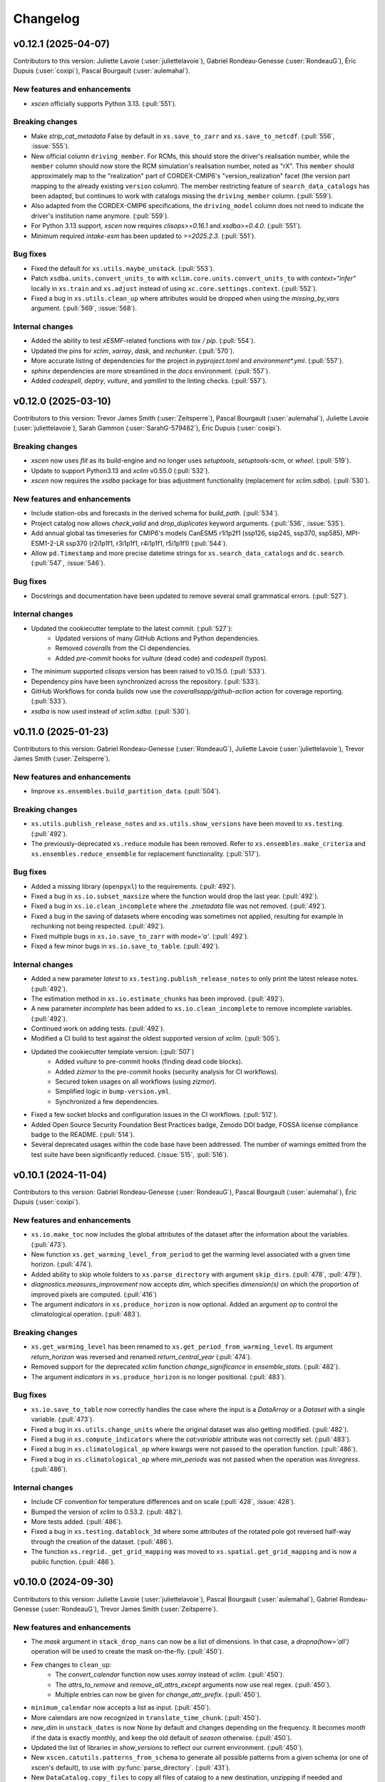 =========
Changelog
=========

v0.12.1 (2025-04-07)
--------------------
Contributors to this version: Juliette Lavoie (:user:`juliettelavoie`), Gabriel Rondeau-Genesse (:user:`RondeauG`), Éric Dupuis (:user:`coxipi`), Pascal Bourgault (:user:`aulemahal`).

New features and enhancements
^^^^^^^^^^^^^^^^^^^^^^^^^^^^^
* `xscen` officially supports Python 3.13. (:pull:`551`).

Breaking changes
^^^^^^^^^^^^^^^^
* Make `strip_cat_metadata` False by default in ``xs.save_to_zarr`` and ``xs.save_to_netcdf``. (:pull:`556`, :issue:`555`).
* New official column ``driving_member``. For RCMs, this should store the driver's realisation number, while the ``member`` column should now store the RCM simulation's realisation number, noted as "rX". This ``member`` should approximately map to the "realization" part of CORDEX-CMIP6's "version_realization" facet (the version part mapping to the already existing ``version`` column). The member restricting feature of ``search_data_catalogs`` has been adapted, but continues to work with catalogs missing the ``driving_member`` column. (:pull:`559`).
* Also adapted from the CORDEX-CMIP6 specifications, the ``driving_model`` column does not need to indicate the driver's institution name anymore. (:pull:`559`).
* For Python 3.13 support, `xscen` now requires `clisops>=0.16.1` and `xsdba>=0.4.0`. (:pull:`551`).
* Minimum required `intake-esm` has been updated to `>=2025.2.3`. (:pull:`551`).

Bug fixes
^^^^^^^^^
* Fixed the default for ``xs.utils.maybe_unstack``. (:pull:`553`).
* Patch ``xsdba.units.convert_units_to`` with ``xclim.core.units.convert_units_to`` with `context="infer"` locally in ``xs.train`` and ``xs.adjust`` instead of using ``xc.core.settings.context``. (:pull:`552`).
* Fixed a bug in ``xs.utils.clean_up`` where attributes would be dropped when using the `missing_by_vars` argument. (:pull:`569`, :issue:`568`).

Internal changes
^^^^^^^^^^^^^^^^
* Added the ability to test `xESMF`-related functions with `tox / pip`. (:pull:`554`).
* Updated the pins for `xclim`, `xarray`, `dask`, and `rechunker`. (:pull:`570`).
* More accurate listing of dependencies for the project in `pyproject.toml` and `environment*.yml`. (:pull:`557`).
* `sphinx` dependencies are more streamlined in the `docs` environment. (:pull:`557`).
* Added `codespell`, `deptry`, `vulture`, and `yamllint` to the linting checks. (:pull:`557`).

v0.12.0 (2025-03-10)
--------------------
Contributors to this version: Trevor James Smith (:user:`Zeitsperre`), Pascal Bourgault (:user:`aulemahal`), Juliette Lavoie (:user:`juliettelavoie`), Sarah Gammon (:user:`SarahG-579462`), Éric Dupuis (:user:`coxipi`).

Breaking changes
^^^^^^^^^^^^^^^^
* `xscen` now uses `flit` as its build-engine and no longer uses `setuptools`, `setuptools-scm`, or `wheel`. (:pull:`519`).
* Update to support Python3.13 and `xclim` v0.55.0 (:pull:`532`).
* `xscen` now requires the `xsdba` package for bias adjustment functionality (replacement for `xclim.sdba`). (:pull:`530`).

New features and enhancements
^^^^^^^^^^^^^^^^^^^^^^^^^^^^^
* Include station-obs and forecasts in the derived schema for `build_path`. (:pull:`534`).
* Project catalog now allows `check_valid` and `drop_duplicates` keyword arguments. (:pull:`536`, :issue:`535`).
* Add annual global tas timeseries for CMIP6's models CanESM5 r1i1p2f1 (ssp126, ssp245, ssp370, ssp585), MPI-ESM1-2-LR ssp370 (r2i1p1f1, r3i1p1f1, r4i1p1f1, r5i1p1f1) (:pull:`544`).
* Allow ``pd.Timestamp`` and more precise datetime strings for ``xs.search_data_catalogs`` and ``dc.search``. (:pull:`547`, :issue:`546`).

Bug fixes
^^^^^^^^^
* Docstrings and documentation have been updated to remove several small grammatical errors. (:pull:`527`).

Internal changes
^^^^^^^^^^^^^^^^
* Updated the cookiecutter template to the latest commit. (:pull:`527`):
    * Updated versions of many GitHub Actions and Python dependencies.
    * Removed `coveralls` from the CI dependencies.
    * Added `pre-commit` hooks for `vulture` (dead code) and `codespell` (typos).
* The minimum supported `clisops` version has been raised to v0.15.0. (:pull:`533`).
* Dependency pins have been synchronized across the repository. (:pull:`533`).
* GitHub Workflows for conda builds now use the `coverallsapp/github-action` action for coverage reporting. (:pull:`533`).
* `xsdba` is now used instead of `xclim.sdba`. (:pull:`530`).

v0.11.0 (2025-01-23)
--------------------
Contributors to this version: Gabriel Rondeau-Genesse (:user:`RondeauG`), Juliette Lavoie (:user:`juliettelavoie`), Trevor James Smith (:user:`Zeitsperre`).

New features and enhancements
^^^^^^^^^^^^^^^^^^^^^^^^^^^^^
* Improve ``xs.ensembles.build_partition_data``. (:pull:`504`).

Breaking changes
^^^^^^^^^^^^^^^^
* ``xs.utils.publish_release_notes`` and ``xs.utils.show_versions`` have been moved to ``xs.testing``. (:pull:`492`).
* The previously-deprecated ``xs.reduce`` module has been removed. Refer to ``xs.ensembles.make_criteria`` and ``xs.ensembles.reduce_ensemble`` for replacement functionality. (:pull:`517`).

Bug fixes
^^^^^^^^^
* Added a missing library (``openpyxl``) to the requirements. (:pull:`492`).
* Fixed a bug in ``xs.io.subset_maxsize`` where the function would drop the last year. (:pull:`492`).
* Fixed a bug in ``xs.io.clean_incomplete`` where the `.zmetadata` file was not removed. (:pull:`492`).
* Fixed a bug in the saving of datasets where encoding was sometimes not applied, resulting for example in rechunking not being respected. (:pull:`492`).
* Fixed multiple bugs in ``xs.io.save_to_zarr`` with `mode='a'`. (:pull:`492`).
* Fixed a few minor bugs in ``xs.io.save_to_table``. (:pull:`492`).

Internal changes
^^^^^^^^^^^^^^^^
* Added a new parameter `latest` to ``xs.testing.publish_release_notes`` to only print the latest release notes. (:pull:`492`).
* The estimation method in ``xs.io.estimate_chunks`` has been improved. (:pull:`492`).
* A new parameter `incomplete` has been added to ``xs.io.clean_incomplete`` to remove incomplete variables. (:pull:`492`).
* Continued work on adding tests. (:pull:`492`).
* Modified a CI build to test against the oldest supported version of `xclim`. (:pull:`505`).
* Updated the cookiecutter template version: (:pull:`507`)
    * Added `vulture` to pre-commit hooks (finding dead code blocks).
    * Added `zizmor` to the pre-commit hooks (security analysis for CI workflows).
    * Secured token usages on all workflows (using `zizmor`).
    * Simplified logic in ``bump-version.yml``.
    * Synchronized a few dependencies.
* Fixed a few socket blocks and configuration issues in the CI workflows. (:pull:`512`).
* Added Open Source Security Foundation Best Practices badge, Zenodo DOI badge, FOSSA license compliance badge to the README. (:pull:`514`).
* Several deprecated usages within the code base have been addressed. The number of warnings emitted from the test suite have been significantly reduced. (:issue:`515`, :pull:`516`).

v0.10.1 (2024-11-04)
--------------------
Contributors to this version: Gabriel Rondeau-Genesse (:user:`RondeauG`), Pascal Bourgault (:user:`aulemahal`), Éric Dupuis (:user:`coxipi`).

New features and enhancements
^^^^^^^^^^^^^^^^^^^^^^^^^^^^^
* ``xs.io.make_toc`` now includes the global attributes of the dataset after the information about the variables. (:pull:`473`).
* New function ``xs.get_warming_level_from_period`` to get the warming level associated with a given time horizon. (:pull:`474`).
* Added ability to skip whole folders to ``xs.parse_directory`` with argument ``skip_dirs``. (:pull:`478`, :pull:`479`).
* `diagnostics.measures_improvement` now accepts `dim`, which specifies `dimension(s)` on which the proportion of improved pixels are computed. (:pull:`416`)
* The argument `indicators` in ``xs.produce_horizon`` is now optional. Added an argument `op` to control the climatological operation. (:pull:`483`).

Breaking changes
^^^^^^^^^^^^^^^^
* ``xs.get_warming_level`` has been renamed to ``xs.get_period_from_warming_level``. Its argument `return_horizon` was reversed and renamed `return_central_year` (:pull:`474`).
* Removed support for the deprecated `xclim` function `change_significance` in `ensemble_stats`. (:pull:`482`).
* The argument `indicators` in ``xs.produce_horizon`` is no longer positional. (:pull:`483`).

Bug fixes
^^^^^^^^^
* ``xs.io.save_to_table`` now correctly handles the case where the input is a `DataArray` or a `Dataset` with a single variable. (:pull:`473`).
* Fixed a bug in ``xs.utils.change_units`` where the original dataset was also getting modified. (:pull:`482`).
* Fixed a bug in ``xs.compute_indicators`` where the `cat:variable` attribute was not correctly set. (:pull:`483`).
* Fixed a bug in ``xs.climatological_op`` where kwargs were not passed to the operation function. (:pull:`486`).
* Fixed a bug in ``xs.climatological_op`` where `min_periods` was not passed when the operation was `linregress`. (:pull:`486`).

Internal changes
^^^^^^^^^^^^^^^^
* Include CF convention for temperature differences and on scale (:pull:`428`, :issue:`428`).
* Bumped the version of `xclim` to 0.53.2. (:pull:`482`).
* More tests added. (:pull:`486`).
* Fixed a bug in ``xs.testing.datablock_3d`` where some attributes of the rotated pole got reversed half-way through the creation of the dataset. (:pull:`486`).
* The function ``xs.regrid._get_grid_mapping`` was moved to ``xs.spatial.get_grid_mapping`` and is now a public function. (:pull:`486`).

v0.10.0 (2024-09-30)
--------------------
Contributors to this version: Juliette Lavoie (:user:`juliettelavoie`), Pascal Bourgault (:user:`aulemahal`), Gabriel Rondeau-Genesse (:user:`RondeauG`), Trevor James Smith (:user:`Zeitsperre`).

New features and enhancements
^^^^^^^^^^^^^^^^^^^^^^^^^^^^^
* The `mask` argument in ``stack_drop_nans`` can now be a list of dimensions. In that case, a `dropna(how='all')` operation will be used to create the mask on-the-fly. (:pull:`450`).
* Few changes to ``clean_up``:
    * The `convert_calendar` function now uses `xarray` instead of `xclim`. (:pull:`450`).
    * The `attrs_to_remove` and `remove_all_attrs_except` arguments now use real regex. (:pull:`450`).
    * Multiple entries can now be given for `change_attr_prefix`. (:pull:`450`).
* ``minimum_calendar`` now accepts a list as input. (:pull:`450`).
* More calendars are now recognized in ``translate_time_chunk``. (:pull:`450`).
* `new_dim` in ``unstack_dates`` is now None by default and changes depending on the frequency. It becomes `month` if the data is exactly monthly, and keep the old default of `season` otherwise. (:pull:`450`).
* Updated the list of libraries in `show_versions` to reflect our current environment. (:pull:`450`).
* New ``xscen.catutils.patterns_from_schema`` to generate all possible patterns from a given schema (or one of xscen's default), to use with :py:func:`parse_directory`. (:pull:`431`).
* New ``DataCatalog.copy_files`` to copy all files of catalog to a new destination, unzipping if needed and returning a new catalog. (:pull:`431`).
* Convenience functions ``xs.io.zip_directory`` and ``xs.io.unzip_directory`` (for zarrs). (:pull:`431`).
* New argument ``compute_indicators``: ``rechunk_input`` to rechunk the inputs to resample-appropriate chunks before calling xclim. (:pull:`431`).
* New ``xs.indicators.get_indicator_outputs`` to retrieve what variable name(s) and frequency to expect from an xclim indicator. (:pull:`431`).
* `xscen` now supports launches tests from `pytest` with the `--numprocesses` option. See the `pytest-xdist documentation <https://pytest-xdist.readthedocs.io/en/stable/>`_ for more information. (:pull:`464`).
* Conservative regridding now supports oblique mercator projections. (:pull:`467`).
* The automatic name for the weight file in ``regrid_dataset`` is now more explicit to avoid errors, but now requires `cat:id` and `cat:domain` arguments for both the source and target datasets. (:pull:`467`).

Breaking changes
^^^^^^^^^^^^^^^^
* Version facet is now optional in default filepath schemas for non-simulations a with "source_version" level. (:issue:`500`, :pull:`501`).
* Catalog attributes are removed by default in ``save_to_zarr`` and ``save_to_netcdf``. Catalog attributes are those added from the catalog columns by ``to_dataset``, ``to_dataset_dict`` and ``extract_dataset``, which have names prefixed with ``cat:``. (:issue:`499`, :pull:`501`).

Bug fixes
^^^^^^^^^
* Fixed bug with reusing weights. (:issue:`411`, :pull:`414`).
* Fixed bug in `update_from_ds` when "time" is a coordinate, but not a dimension. (:pull: `417`).
* Avoid modification of mutable arguments in ``search_data_catalogs`` (:pull:`413`).
* ``ensure_correct_time`` now correctly handles cases where timesteps are missing. (:pull:`440`).
* If using the argument `tile_buffer` with a `shape` method in ``spatial.subset``, the shapefile will now be reprojected to a WGS84 grid before the buffer is applied. (:pull:`440`).
* ``maybe_unstack`` now works if the dimension name is not the default. (:pull:`450`).
* ``unstack_fill_nan`` now works if given a dictionary that contains both dimensions and coordinates. (:pull:`450`).
* ``clean_up`` no longer modifies the original dataset. (:pull:`450`).
* ``unstack_dates`` now works correctly for yearly datasets when `winter_starts_year=True`, as well as multi-year datasets. (:pull:`450`).
* Fix ``xs.catalog.concat_data_catalogs`` for catalogs that have not been search yet. (:pull:`431`).
* Fix indicator computation using ``freq=2Q*`` by assuming this means a semiannual frequency anchored at the given month (pandas assumes 2 quarter steps, any of them anchored at the given month). (:pull:`431`).
* ``create_bounds_rotated_pole`` now uses the default value if the dataset has no `north_pole_grid_longitude` attribute, instead of crashing. (:pull:`455`).
* Rewrote the global tas data file with latest HDF5/h5py to avoid errors when using h5py 3.11 and hdf5 1.14.2. (:pull:`1861`).
* Remove reference of deprecated xclim functions (``convert_calendar``, ``get_calendar``) and adapt the code for supporting xclim 0.52.2 and its subsequent development version. (:pull:`465`).

Breaking changes
^^^^^^^^^^^^^^^^
* `convert_calendar` in ``clean_up`` now uses `xarray` instead of `xclim`. Keywords aren't compatible between the two, but given that `xclim` will abandon its function, no backwards compatibility was sought. (:pull:`450`).
* `attrs_to_remove` and `remove_all_attrs_except` in ``clean_up`` now use real regex. It should not be too breaking since a `fullmatch()` is used, but `*` is now `.*`. (:pull:`450`).
* Python 3.9 is no longer supported. (:pull:`456`).
* Functions and arguments that were deprecated in `xscen` v0.8.0 or earlier have been removed. (:pull:`461`).
* `pytest-xdist` is now a development dependency. (:pull:`464`).
* ``xs.regrid.create_bounds_rotated_pole`` has been renamed to ``xs.regrid.create_bounds_gridmapping``. (:pull:`467`).
* The `weights_location` argument in ``regrid_dataset`` is no longer positional. (:pull:`467`).
* The ``xs.regrid.create_mask`` function now requires explicit arguments instead of a dictionary. (:pull:`467`).

Internal changes
^^^^^^^^^^^^^^^^
* ``DataCatalog.to_dataset`` can now accept a ``preprocess`` argument even if ``create_ensemble_on`` is given. The user assumes calendar handling. (:pull:`431`).
* Include domain in `weight_location` in ``regrid_dataset``. (:pull:`414`).
* Added pins to `xarray`, `xclim`, `h5py`, and `netcdf4`. (:pull:`414`).
* Add ``.zip`` and ``.zarr.zip`` as possible file extensions for Zarr datasets. (:pull:`426`).
* Explicitly assign coords of multiindex in `xs.unstack_fill_nan`. (:pull:`427`).
* French translations are compiled offline. A new check ensures no PR are merged with missing messages. (:issue:`342`, :pull:`443`).
* Continued work to add tests. (:pull:`450`).
* Updated the cookiecutter template via `cruft`: (:pull:`452`)
    * GitHub Workflows that use rely on `PyPI`-based dependencies now use commit hashes.
    * `Dependabot` will now group updates by type.
    * Dependencies have been updated and synchronized.
    * Contributor guidance documentation has been adjusted.
    * `numpydoc-validate` has been added to the linting tools.
    * Linting checks are more reliant on `ruff` suggestions and stricter.
    * `flake8-alphabetize` has been replaced by `ruff`.
    * License information has been updated in the library top-level `__init__.py`.
* Docstrings have been adjusted to meet the `numpydoc` standard. (:pull:`452`).

CI changes
^^^^^^^^^^
* The `bump-version.yml` workflow now uses the Ouranosinc GitHub Helper Bot to sign bump version commits. (:pull:`462`).

v0.9.1 (2024-06-04)
-------------------
Contributors to this version: Pascal Bourgault (:user:`aulemahal`), Trevor James Smith (:user:`Zeitsperre`), Juliette Lavoie (:user:`juliettelavoie`).

Breaking changes
^^^^^^^^^^^^^^^^
* `xscen` now uses a `src layout <https://packaging.python.org/en/latest/discussions/src-layout-vs-flat-layout/>`_ in lieu of a flat layout. (:pull:`407`).

Bug fixes
^^^^^^^^^
* Fixed defaults for ``xr_combine_kwargs`` in ``extract_dataset`` (:pull:`402`).
* Fixed bug with `xs.utils.update_attr`(:issue:`404`, :pull:`405`).
* Fixed template 1 bugs due to changes in dependencies. ( :pull:`405`).

Internal changes
^^^^^^^^^^^^^^^^
* `cartopy` has been pinned above version '0.23.0' in order to address a licensing issue. (:pull:`403`).
* The cookiecutter template has been updated to the latest commit via `cruft`. (:pull:`407`).
    * GitHub Workflows now point to commits rather than tags.
    * `Dependabot` will now only update on a monthly schedule.
    * Dependencies have been updated and synchronized.
    * ``CHANGES.rst`` is now ``CHANGELOG.rst`` (see: ` KeepAChangelog <https://keepachangelog.com/en/1.0.0/>`_).
    * The ``CODE_OF_CONDUCT.rst`` file adapted to `Contributor Covenant v2.1 <https://www.contributor-covenant.org/version/2/1/code_of_conduct/>`_.
    * Maintainer-specific directions are now found under ``releasing.rst``

v0.9.0 (2024-05-07)
-------------------
Contributors to this version: Trevor James Smith (:user:`Zeitsperre`), Pascal Bourgault (:user:`aulemahal`), Gabriel Rondeau-Genesse (:user:`RondeauG`), Juliette Lavoie (:user:`juliettelavoie`), Marco Braun (:user:`vindelico`).

New features and enhancements
^^^^^^^^^^^^^^^^^^^^^^^^^^^^^
* ``xs.reduce_ensemble`` will now call ``xclim.ensembles.create_ensemble`` and ``xclim.ensembles.make_critera`` if required. (:pull:`386`).

Breaking changes
^^^^^^^^^^^^^^^^
* Removed support for the old instances of the `region` argument in ``spatial_mean``, ``extract_dataset``, and ``subset``. (:pull:`367`).
* Removed ``xscen.extract.clisops_subset``. (:pull:`367`).
* ``dtr`` (the function) was renamed to ``dtr_from_minmax`` to avoid confusion with the `dtr` variable. (:pull:`372`).
* The ``xscen.reduce`` module has been abandoned. (:pull:`386`).
    * ``build_reduction_data`` has been made redundant by ``xclim.ensembles.make_critera`` and will be removed in a future release.
    * ``xscen.reduce.reduce_ensemble`` has been moved to ``xscen.ensembles.reduce_ensemble``, as a module was no longer necessary.

Internal changes
^^^^^^^^^^^^^^^^
* Modified ``xscen.utils.change_unit`` to always adopt the name from the `variables_and_units dictionary` if the physical units are equal but their names are not (ex. degC <-> ˚C) (:pull:`373`).
* Updated the `cookiecutter` template to the latest version. (:pull:`358`):
    * Addresses a handful of misconfigurations in the GitHub Workflows.
    * Added a few free `grep`-based hooks for finding unwanted artifacts in the code base.
    * Updated `ruff` to v0.2.0 and `black` to v24.2.0.
* Added more tests. (:pull:`366`, :pull:`367`, :pull:`372`).
* Refactored ``xs.spatial.subset`` into smaller functions. (:pull:`367`).
* An `encoding` argument was added to ``xs.config.load_config``. (:pull:`370`).
* Various small fixes to the code to address FutureWarnings. (:pull:`380`).
* ``xs.spatial.subset`` will try to guess CF coordinate if it can't find "latitude" or "longitude" in ``ds.cf``. (:pull:`384`).
* ``xs.extract_dataset`` and ``xs.DataCatalog.to_dataset`` will now default to opening datasets with option ``chunks={}``, which tries to respect chunking on disk. (:pull:`398`, :issue:`368`).

Bug fixes
^^^^^^^^^
* Fix ``unstack_dates`` for the new frequency syntax introduced by pandas v2.2. (:pull:`359`).
* ``subset_warming_level`` will not return partial subsets if the warming level is reached at the end of the timeseries. (:issue:`360`, :pull:`359`).
* Loading of training in `adjust` is now done outside of the periods loop. (:pull:`366`).
* Fixed bug for adding the preprocessing attributes inside the `adjust` function. (:pull:`366`).
* Fixed a bug to accept `group = False` in `adjust` function. (:pull:`366`).
* `creep_weights` now correctly handles the case where the grid is small, `n` is large, and `mode=wrap`. (:issue:`367`).
* Fixed a bug in ``tasmin_from_dtr`` and ``tasmax_from_dtr``, when `dtr` units differed from tasmin/max. (:pull:`372`).
* Fixed a bug where the requested chunking would be ignored when saving a dataset (:pull:`379`).
* The missing value check in ``health_checks`` will no longer crasg if a variable has no time dimension. (:pull:`382`).

v0.8.3 (2024-02-28)
-------------------
Contributors to this version: Juliette Lavoie (:user:`juliettelavoie`), Trevor James Smith (:user:`Zeitsperre`), Gabriel Rondeau-Genesse (:user:`RondeauG`), Pascal Bourgault (:user:`aulemahal`).

Announcements
^^^^^^^^^^^^^
* `xscen` now has a `security disclosure policy <https://github.com/Ouranosinc/xscen/tree/main?tab=security-ov-file#security-ov-file>`_. (:pull:`353`).
* Various frequency-related changes to match the new `pandas` naming conventions. (:pull:`351`).

Internal changes
^^^^^^^^^^^^^^^^
* Added tests for diagnostics. (:pull:`352`).
* Added a `SECURITY.md` file to the repository and the documentation. (:pull:`353`).
* Added `tox` modifier for testing builds against the `main` development branch of `xclim`. (:pull:`351`, :pull:`355`).
* Added a `requirements_upstream.txt` file to the repository to track the development branches of relevant dependencies. (:pull:`355`).
* Added a dedicated GitHub Workflow to evaluate compatibility with upstream dependencies. (:pull:`355`).

Breaking changes
^^^^^^^^^^^^^^^^
* `xscen` now requires `pandas` >= 2.2 and `xclim` >= 0.48.2. (:pull:`351`).
* Functions that output a dict with keys as xrfreq (such as ``extract_dataset``, ``compute_indicators``) will now return the new nomenclature (e.g. ``"YS-JAN"`` instead of ``"AS-JAN"``). (:pull:`351`).
* Going from `xrfreq` to frequencies or timedeltas will still work, but the opposite (frequency --> xrfreq/timedelta) will now only result in the new `pandas` nomenclature. (:pull:`351`).

v0.8.2 (2024-02-12)
-------------------
Contributors to this version: Trevor James Smith (:user:`Zeitsperre`), Pascal Bourgault (:user:`aulemahal`)

New features and enhancements
^^^^^^^^^^^^^^^^^^^^^^^^^^^^^
* Added a new argument ``indicators_kw`` to ``xs.ensembles.build_partition_data``. (:pull:`315`).
* `xscen` is `Semantic Versioning 2.0.0 <https://semver.org/spec/v2.0.0.html>`_ compliant. (:pull:`319`).
* `xesmf` made an optional dependency, making `xscen` easier to install with `pip`. (:pull:`337`).

Internal changes
^^^^^^^^^^^^^^^^
* Granular permissions and dependency scanning actions have been added to all GitHub CI Workflows. (:pull:`313`).
* Updated the list of dependencies to add missing requirements. (:pull:`314`).
* The `cookiecutter` template has been updated to the latest commit via `cruft`. (:pull:`319`):
    * `actions-versions-updater.yml` has been replaced with `Dependabot <https://docs.github.com/en/code-security/dependabot/working-with-dependabot>`_ (it's just better).
    * The OpenSSF `scorecard.yml` workflow has been added to the GitHub workflows to evaluate package security.
    * Code formatting tools (`black`, `blackdoc`, `isort`) are now hard-pinned. These need to be kept in sync with changes from `pre-commit`. (Dependabot should perform this task automatically.)
    * The versioning system has been updated to follow the Semantic Versioning 2.0.0 standard.
* Fixed an issue with `pytest -m "not requires_netcdf"` not working as expected. (:pull:`345`).

v0.8.0 (2024-01-16)
-------------------
Contributors to this version: Gabriel Rondeau-Genesse (:user:`RondeauG`), Pascal Bourgault (:user:`aulemahal`), Juliette Lavoie (:user:`juliettelavoie`), Sarah-Claude Bourdeau-Goulet (:user:`sarahclaude`), Trevor James Smith (:user:`Zeitsperre`), Marco Braun (:user:`vindelico`).

Announcements
^^^^^^^^^^^^^
* `xscen` now adheres to PEPs 517/518/621 using the `setuptools` and `setuptools-scm` backend for building and packaging. (:pull:`292`).

New features and enhancements
^^^^^^^^^^^^^^^^^^^^^^^^^^^^^
* New function ``xscen.indicators.select_inds_for_avail_vars`` to filter the indicators that can be calculated with the variables available in a ``xarray.Dataset``. (:pull:`291`).
* Replaced aggregation function ``climatological_mean()`` with ``climatological_op()`` offering more types of operations to aggregate over climatological periods. (:pull:`290`)
* Added the ability to search for simulations that reach a given warming level. (:pull:`251`).
* ``xs.spatial_mean`` now accepts the ``region="global"`` keyword to perform a global average (:issue:`94`, :pull:`260`).
* ``xs.spatial_mean`` with ``method='xESMF'`` will also automatically segmentize polygons (down to a 1° resolution) to ensure a correct average (:pull:`260`).
* Added documentation for `require_all_on` in `search_data_catalogs`. (:pull:`263`).
* ``xs.save_to_table`` and ``xs.io.to_table`` to transform datasets and arrays to DataFrames, but with support for multi-columns, multi-sheets and localized table of content generation.
* Better ``xs.extract.resample`` : support for weighted resampling operations when starting with frequencies coarser than daily and missing timesteps/values handling. (:issue:`80`, :issue:`93`, :pull:`265`).
* New argument ``attribute_weights`` to ``generate_weights`` to allow for custom weights. (:pull:`252`).
* ``xs.io.round_bits`` to round floating point variable up to a number of bits, allowing for a better compression. This can be combined with the saving step through argument ``"bitround"`` of ``save_to_netcdf`` and ``save_to_zarr``. (:pull:`266`).
* Added annual global tas timeseries for CMIP6's models CMCC-ESM2 (ssp245, ssp370, ssp585), EC-Earth3-CC (ssp245, ssp585), KACE-1-0-G (ssp245, ssp370, ssp585) and TaiESM1 (ssp245, ssp370). Moved global tas database to a netCDF file. (:issue:`268`, :pull:`270`).
* Implemented support for multiple levels and models in ``xs.subset_warming_level``. Better support for `DataArray` and `DataFrame` in ``xs.get_warming_level``. (:pull:`270`).
* Added the ability to directly provide an ensemble dataset to ``xs.ensemble_stats``. (:pull:`299`).
* Added support in ``xs.ensemble_stats`` for the new robustness-related functions available in `xclim`. (:pull:`299`).
* New function ``xs.ensembles.get_partition_input`` (:pull:`289`).

Breaking changes
^^^^^^^^^^^^^^^^
* ``climatological_mean()`` has been replaced with ``climatological_op()`` and will be abandoned in a future version. (:pull:`290`)
* ``experiment_weights`` argument in ``generate_weights`` was renamed to ``balance_experiments``. (:pull:`252`).
* New argument ``attribute_weights`` to ``generate_weights`` to allow for custom weights. (:pull:`252`).
* For a sequence of models, the output of ``xs.get_warming_level`` is now a list. Revert to a dictionary with ``output='selected'`` (:pull:`270`).
* The global average temperature database is now a netCDF, custom databases must follow the same format (:pull:`270`).

Bug fixes
^^^^^^^^^
* Fixed a bug in ``xs.search_data_catalogs`` when searching for fixed fields and specific experiments/members. (:pull:`251`).
* Fixed a bug in the documentation build configuration that prevented stable/latest and tagged documentation builds from resolving on ReadTheDocs. (:pull:`256`).
* Fixed ``get_warming_level`` to avoid incomplete matches. (:pull:`269`).
* `search_data_catalogs` now eliminates anything that matches any entry in `exclusions`. (:issue:`275`, :pull:`280`).
* Fixed a bug in ``xs.scripting.save_and_update`` where ``build_path_kwargs`` was ignored when trying to guess the file format. (:pull:`282`).
* Add a warning to ``xs.extract._dispatch_historical_to_future``. (:issue:`286`, :pull:`287`).
* Modify use_cftime for the calendar conversion in ``to_dataset``. (:issue:`303`, :pull:`289`).

Internal changes
^^^^^^^^^^^^^^^^
* Continued work on adding tests. (:pull:`251`).
* Fixed `pre-commit`'s `pretty-format-json` hook so that it ignores notebooks. (:pull:`254`).
* Fixed the labeler so docs/CI isn't automatically added for contributions by new collaborators. (:pull:`254`).
* Made it so that `tests` are no longer treated as an installable package. (:pull:`248`).
* Renamed the pytest marker from ``requires_docs`` to ``requires_netcdf``. (:pull:`248`).
* Included the documentation in the source distribution, while excluding the NetCDF files. (:pull:`248`).
* Reduced the size of the files in ``/docs/notebooks/samples`` and changed the notebooks and tests accordingly. (:issue:`247`, :pull:`248`).
* Added a new `xscen.testing` module with the `datablock_3d` function previously located in ``/tests/conftest.py``. (:pull:`248`).
* New function `xscen.testing.fake_data` to generate fake data for testing. (:pull:`248`).
* xESMF 0.8 Regridder and SpatialAverager argument ``out_chunks`` is now accepted by ``xs.regrid_dataset``  and ``xs.spatial_mean``. (:pull:`260`).
* Testing, Packaging, and CI adjustments. (:pull:`274`):
    * `xscen` builds now install in a `tox` environment with `conda`-provided `ESMF` in GitHub Workflows.
    * `tox` now offers a method for installing esmpy from a tag/branch (via ESMF_VERSION environment variable).
    * `$ make translate` is now called on ReadTheDocs and within `tox`.
    * Linters are now called by order of most common failures first, to speed up the CI.
    * `Manifest.in` is much more specific about what is installed.
    * Re-adds a dev recipe to the `setup.py`.
* Multiple improvements to the docstrings and type annotations. (:pull:`282`).
* `pip check` in conda builds in GitHub workflows have been temporarily set to always pass. (:pull:`288`).
* The `cookiecutter` template has been updated to the latest commit via `cruft`. (:pull:`292`):
    * `setup.py` has been mostly hollowed-out, save for the `babel`-related translation function.
    * `pyproject.toml` has been added, with most package configurations migrated into it.
    * `HISTORY.rst` has been renamed to `CHANGES.rst`.
    * `actions-version-updater.yml` has been added to automate the versioning of the package.
    * `pre-commit` hooks have been updated to the latest versions; `check-toml` and `toml-sort` have been added to cleanup the `pyproject.toml` file, and `check-json-schema` has been added to ensure GitHub and ReadTheDocs workflow files are valid.
    * `ruff` has been added to the linting tools to replace most `flake8` and `pydocstyle` verifications.
    * `tox` builds are more pure Python environment/PyPI-friendly.
    * `xscen` now uses `Trusted Publishing` for TestPyPI and PyPI uploads.
* Linting checks now examine the testing folder, function complexity, and alphabetical order of `__all__` lists. (:pull:`292`).
* ``publish_release_notes`` now uses better logic for finding and reformatting the `CHANGES.rst` file. (:pull:`292`).
* ``bump2version`` version-bumping utility was replaced by ``bump-my-version``. (:pull:`292`).
* Documentation build checks no longer fail due to broken external links; Notebooks are now nested and numbered. (:pull:`304`).

v0.7.1 (2023-08-23)
-------------------
* Update dependencies by removing ``pygeos``, pinning ``shapely>=2`` and ``intake-esm>=2023.07.07`` as well as other small fixes to the environment files. (:pull:`243`).
* Fix ``xs.aggregate.spatial_mean`` with method ``cos-lat`` when the data is on a rectilinear grid. (:pull:`243`).

Internal changes
^^^^^^^^^^^^^^^^
* Added a workflow that removes obsolete GitHub Workflow caches from merged pull requests. (:pull:`250`).
* Added a workflow to perform automated labeling of pull requests, dependent on the files changed. (:pull:`250`).

v0.7.0 (2023-08-22)
-------------------
Contributors to this version: Gabriel Rondeau-Genesse (:user:`RondeauG`), Pascal Bourgault (:user:`aulemahal`), Trevor James Smith (:user:`Zeitsperre`), Juliette Lavoie (:user:`juliettelavoie`), Marco Braun (:user:`vindelico`).

Announcements
^^^^^^^^^^^^^
* Dropped support for Python 3.8, added support for 3.11. (:pull:`199`, :pull:`222`).
* `xscen` is now available on `conda-forge <https://anaconda.org/conda-forge/xscen>`_, and can be installed with ``conda install -c conda-forge xscen``. (:pull:`241`)

New features and enhancements
^^^^^^^^^^^^^^^^^^^^^^^^^^^^^
* `xscen` now tracks code coverage using `coveralls <https://coveralls.io/>`_. (:pull:`187`).
* New function `get_warming_level` to search within the IPCC CMIP global temperatures CSV without requiring data. (:issue:`208`, :pull:`210`).
* File re-structuration from catalogs with ``xscen.catutils.build_path``. (:pull:`205`, :pull:`237`).
* New scripting functions `save_and_update` and `move_and_delete`. (:pull:`214`).
* Spatial dimensions can be generalized as X/Y when rechunking and will be mapped to rlon/rlat or lon/lat accordingly. (:pull:`221`).
* New argument `var_as_string` for `get_cat_attrs` to return variable names as strings. (:pull:`233`).
* New argument `copy` for `move_and_delete`. (:pull:`233`).
* New argument `restrict_year` for `compute_indicators`. (:pull:`233`).
* Add more comments in the template. (:pull:`233`, :issue:`232`).
* ``generate_weights`` now allows to split weights between experiments, and make them vary along the time/horizon axis. (:issue:`108`, :pull:`231`).
* New independence_level, `institution`, added to ``generate_weights``. (:pull:`231`).
* Updated ``produce_horizon`` so it can accept multiple periods or warming levels. (:pull:`231`, :pull:`240`).
* Add more comments in the template. (:pull:`233`, :pull:`235`, :issue:`232`).
* New function ``diagnostics.health_checks`` that can perform multiple checkups on a dataset. (:pull:`238`).

Breaking changes
^^^^^^^^^^^^^^^^
* Columns ``date_start`` and ``date_end`` now use a ``datetime64[ms]`` dtype. (:pull:`222`).
* The default output of ``date_parser`` is now ``pd.Timestamp`` (``output_dtype='datetime'``). (:pull:`222`).
* ``date_parser(date, end_of_period=True)`` has time "23:59:59", instead of "23:00". (:pull:`222`, :pull:`237`).
* ``driving_institution`` was removed from the "default" xscen columns. (:pull:`222`).
* Folder parsing utilities (``parse_directory``) moved to ``xscen.catutils``. Signature changed : ``globpattern`` removed, ``dirglob`` added, new ``patterns`` specifications. See doc for all changes. (:pull:`205`).
* ``compute_indicators`` now returns all outputs produced by indicators with multiple outputs (such as `rain_season`). (:pull:`228`).
* In ``generate_weights``, independence_level `all` was renamed `model`. (:pull:`231`).
* In response to a bugfix, results for ``generate_weights(independence_level='GCM')`` are significantly altered. (:issue:`230`, :pull:`231`).
* Legacy support for `stats_kwargs` in ``ensemble_stats`` was dropped. (:pull:`231`).
* `period` in ``produce_horizon`` has been deprecated and replaced with `periods`. (:pull:`231`).
* Some automated `to_level` were updated to reflect more recent changes. (:pull:`231`).
* Removed ``diagnostics.fix_unphysical_values``. (:pull:`238`).

Bug fixes
^^^^^^^^^
* Fix bug in ``unstack_dates`` with seasonal climatological mean. (:issue:`202`, :pull:`202`).
* Added NotImplemented errors when trying to call `climatological_mean` and `compute_deltas` with daily data. (:pull:`187`).
* Minor documentation fixes. (:issue:`223`, :pull:`225`).
* Fixed a bug in ``unstack_dates`` where it failed for anything other than seasons. (:pull:`228`).
* ``cleanup`` with `common_attrs_only` now works even when no `cat` attribute is present in the datasets. (:pull:`231`).

Internal changes
^^^^^^^^^^^^^^^^
* Removed the pin on xarray's version. (:issue:`175`, :pull:`199`).
* Folder parsing utilities now in pure python, platform independent. New dependency ``parse``. (:pull:`205`).
* Updated ReadTheDocs configuration to prevent ``--eager`` installation of xscen (:pull:`209`).
* Implemented a template to be used for unit tests. (:pull:`187`).
* Updated GitHub Actions to remove deprecation warnings. (:pull:`187`).
* Updated the cookiecutter used to generate boilerplate documentation and code via `cruft`. (:pull:`212`).
* A few changes to `subset_warming_level` so it doesn't need `driving_institution`. (:pull:`215`).
* Added more tests. (:pull:`228`).
* In ``compute_indicators``, the logic to manage indicators returning multiple outputs was simplified. (:pull:`228`).

v0.6.0 (2023-05-04)
-------------------
Contributors to this version: Trevor James Smith (:user:`Zeitsperre`), Juliette Lavoie (:user:`juliettelavoie`), Pascal Bourgault (:user:`aulemahal`), Gabriel Rondeau-Genesse (:user:`RondeauG`).

Announcements
^^^^^^^^^^^^^
* `xscen` is now offered as a conda package available through Anaconda.org. Refer to the installation documentation for more information. (:issue:`149`, :pull:`171`).
* Deprecation: Release 0.6.0 of `xscen` will be the last version to support ``xscen.extract.clisops_subset``. Use ``xscen.spatial.subset`` instead. (:pull:`182`, :pull:`184`).
* Deprecation: The argument `region`, used in multiple functions, has been slightly reformatted. Release 0.6.0 of `xscen` will be the last version to support the old format. (:issue:`99`, :issue:`101`, :pull:`184`).

New features and enhancements
^^^^^^^^^^^^^^^^^^^^^^^^^^^^^
* New 'cos-lat' averaging in `spatial_mean`. (:issue:`94`, :pull:`125`).
* Support for computing anomalies in `compute_deltas`.  (:pull:`165`).
* Add function `diagnostics.measures_improvement_2d`. (:pull:`167`).
* Add function ``regrid.create_bounds_rotated_pole`` and automatic use in ``regrid_dataset`` and ``spatial_mean``. This is temporary, while we wait for a functioning method in ``cf_xarray``. (:pull:`174`, :issue:`96`).
* Add ``spatial`` submodule with functions ``creep_weights`` and ``creep_fill`` for filling NaNs using neighbours. (:pull:`174`).
* Allow passing ``GeoDataFrame`` instances in ``spatial_mean``'s ``region`` argument, not only geospatial file paths. (:pull:`174`).
* Allow searching for periods in `catalog.search`. (:issue:`123`, :pull:`170`).
* Allow searching and extracting multiple frequencies for a given variable. (:issue:`168`, :pull:`170`).
* New masking feature in ``extract_dataset``. (:issue:`180`, :pull:`182`).
* New function ``xs.spatial.subset`` to replace ``xs.extract.clisops_subset`` and add method "sel". (:issue:`180`, :pull:`182`).
* Add long_name attribute to diagnostics. ( :pull:`189`).
* Added a new YAML-centric notebook (:issue:`8`, :pull:`191`).
* New ``utils.standardize_periods`` to standardize that argument across multiple functions. (:issue:`87`, :pull:`192`).
* New `coverage_kwargs` argument added to ``search_data_catalogs`` to allow modifying the default values of ``subset_file_coverage``. (:issue:`87`, :pull:`192`).

Breaking changes
^^^^^^^^^^^^^^^^
* 'mean' averaging has been deprecated in `spatial_mean`. (:pull:`125`).
* 'interp_coord' has been renamed to 'interp_centroid' in `spatial_mean`. (:pull:`125`).
* The 'datasets' dimension of the output of ``diagnostics.measures_heatmap`` is renamed 'realization'. (:pull:`167`).
* `_subset_file_coverage` was renamed `subset_file_coverage` and moved to ``catalog.py`` to prevent circular imports. (:pull:`170`).
* `extract_dataset` doesn't fail when a variable is in the dataset, but not `variables_and_freqs`. (:pull:`185`).
* The argument `period`, used in multiple function, is now always a single list, while `periods` is more flexible. (:issue:`87`, :pull:`192`).
* The parameters `reference_period` and `simulation_period` of ``xscen.train`` and ``xscen.adjust`` were renamed `period/periods` to respect the point above. (:issue:`87`, :pull:`192`).

Bug fixes
^^^^^^^^^
* Forbid pandas v1.5.3 in the environment files, as the linux conda build breaks the data catalog parser. (:issue:`161`, :pull:`162`).
* Only return requested variables when using ``DataCatalog.to_dataset``. (:pull:`163`).
* ``compute_indicators`` no longer crashes if less than 3 timesteps are produced. (:pull:`125`).
* `xarray` is temporarily pinned below v2023.3.0 due to an API-breaking change. (:issue:`175`, :pull:`173`).
* `xscen.utils.unstack_fill_nan`` can now handle datasets that have non dimension coordinates. (:issue:`156`, :pull:`175`).
* `extract_dataset` now skips a simulation way earlier if the frequency doesn't match. (:pull:`170`).
* `extract_dataset` now correctly tries to extract in reverse timedelta order. (:pull:`170`).
* `compute_deltas` no longer creates all NaN values if the input dataset is in a non-standard calendar. (:pull:`188`).

Internal changes
^^^^^^^^^^^^^^^^
* `xscen` now manages packaging for PyPi and TestPyPI via GitHub workflows. (:pull:`159`).
* Pre-load coordinates in ``extract.clisops_subset`` (:pull:`163`).
* Minimal documentation for templates. (:pull:`163`).
* `xscen` is now indexed in `Zenodo <https://zenodo.org/>`_, under the `ouranos` community of projects. (:pull:`164`).
* Added a few relevant `Shields <https://shields.io/>`_ to the README.rst. (:pull:`164`).
* Better warning messages in ``_subset_file_coverage`` when coverage is insufficient. (:pull:`125`).
* The top-level Makefile now includes a `linkcheck` recipe, and the ReadTheDocs configuration no longer reinstalls the `llvmlite` compiler library. (:pull:`173`).
* The checkups on coverage and duplicates can now be skipped in `subset_file_coverage`. (:pull:`170`).
* Changed the `ProjectCatalog` docstrings to make it more obvious that it needs to be created empty. (:issue:`99`, :pull:`184`).
* Added parse_config to `creep_fill`, `creep_weights`, and `reduce_ensemble` (:pull:`191`).

v0.5.0 (2023-02-28)
-------------------
Contributors to this version: Gabriel Rondeau-Genesse (:user:`RondeauG`), Juliette Lavoie (:user:`juliettelavoie`), Trevor James Smith (:user:`Zeitsperre`), Sarah Gammon (:user:`SarahG-579462`) and Pascal Bourgault (:user:`aulemahal`).

New features and enhancements
^^^^^^^^^^^^^^^^^^^^^^^^^^^^^
* Possibility of excluding variables read from file from the catalog produced by ``parse_directory``. (:pull:`107`).
* New functions ``extract.subset_warming_level`` and ``aggregate.produce_horizon``. (:pull:`93`).
* add `round_var` to `xs.clean_up`. (:pull:`93`).
* New "timeout_cleanup" option for ``save_to_zarr``, which removes variables that were in the process of being written when receiving a ``TimeoutException``. (:pull:`106`).
* New ``scripting.skippable`` context, allowing the use of CTRL-C to skip code sections. (:pull:`106`).
* Possibility of fields with underscores in the patterns of ``parse_directory``. (:pull:`111`).
* New ``utils.show_versions`` function for printing or writing to file the dependency versions of `xscen`. (:issue:`109`, :pull:`112`).
* Added previously private notebooks to the documentation. (:pull:`108`).
* Notebooks are now tested using `pytest` with `nbval`. (:pull:`108`).
* New ``restrict_warming_level`` argument for ``extract.search_data_catalogs`` to filter dataset that are not in the warming level csv. (:issue:`105`, :pull:`138`).
* Set configuration value programmatically through ``CONFIG.set``. (:pull:`144`).
* New ``to_dataset`` method on ``DataCatalog``. The same as ``to_dask``, but exposing more aggregation options. (:pull:`147`).
* New templates folder with one general template. (:issue:`151`, :pull:`158`).

Breaking changes
^^^^^^^^^^^^^^^^
* Functions that are called internally can no longer parse the configuration. (:pull:`133`).

Bug fixes
^^^^^^^^^
* ``clean_up`` now converts the calendar of variables that use "interpolate" in "missing_by_var" at the same time.
    - Hence, when it is a conversion from a 360_day calendar, the random dates are the same for all of the these variables. (:issue:`102`, :pull:`104`).
* ``properties_and_measures`` no longer casts month coordinates to string. (:pull:`106`).
* `search_data_catalogs` no longer crashes if it finds nothing. (:issue:`42`, :pull:`92`).
* Prevented fixed fields from being duplicated during `_dispatch_historical_to_future` (:issue:`81`, :pull:`92`).
* Added missing `parse_config` to functions in `reduce.py` (:pull:`92`).
* Added deepcopy before `skipna` is popped in `spatial_mean` (:pull:`92`).
* `subset_warming_level` now validates that the data exists in the dataset provided (:issue:`117`, :pull:`119`).
* Adapt `stack_drop_nan` for the newest version of xarray (2022.12.0). (:issue:`122`, :pull:`126`).
* Fix `stack_drop_nan` not working if intermediate directories don't exist (:issue:`128`).
* Fixed a crash when `compute_indicators` produced fixed fields (:pull:`139`).

Internal changes
^^^^^^^^^^^^^^^^
* ``compute_deltas`` skips the unstacking step if there is no time dimension and cast object dimensions to string. (:pull:`9`)
* Added the "2sem" frequency to the translations CVs. (:pull:`111`).
* Skip files we can't read in ``parse_directory``. (:pull:`111`).
* Fixed non-numpy-standard Docstrings. (:pull:`108`).
* Added more metadata to package description on PyPI. (:pull:`108`).
* Faster ``search_data_catalogs`` and ``extract_dataset`` through a faster ``DataCatalog.unique``, date parsing and a rewrite of the ``ensure_correct_time`` logic. (:pull:`127`).
* The ``search_data_catalogs`` function now accepts `str` or `pathlib.Path` variables (in addition to lists of either data type) for performing catalog lookups. (:pull:`121`).
* `produce_horizons` now supports fixed fields (:pull:`139`).
* Rewrite of ``unstack_dates`` for better performance with dask arrays. (:pull:`144`).

v0.4.0 (2022-09-28)
-------------------
Contributors to this version: Gabriel Rondeau-Genesse (:user:`RondeauG`), Juliette Lavoie (:user:`juliettelavoie`), Trevor James Smith (:user:`Zeitsperre`) and Pascal Bourgault (:user:`aulemahal`).

New features and enhancements
^^^^^^^^^^^^^^^^^^^^^^^^^^^^^
* New functions ``diagnostics.properties_and_measures``, ``diagnostics.measures_heatmap`` and ``diagnostics.measures_improvement``. (:issue:`5`, :pull:`54`).
* Add argument `resample_methods` to `xs.extract.resample`. (:issue:`57`, :pull:`57`)
* Added a ReadTheDocs configuration to expose public documentation. (:issue:`65`, :pull:`66`).
* ``xs.utils.stack_drop_nans``/ ``xs.utils.unstack_fill_nan`` will now format the `to_file`/`coords` string to add the domain and the shape. (:issue:`59`, :pull:`67`).
* New unstack_dates function to "extract" seasons or months from a timeseries. (:pull:`68`).
* Better spatial_mean for cases using xESMF and a shapefile with multiple polygons. (:pull:`68`).
* Yet more changes to parse_directory: (:pull:`68`).
    - Better parallelization by merging the finding and name-parsing step in the same dask tree.
    - Allow cvs for the variable columns.
    - Fix parsing the variable names from datasets.
    - Sort the variables in the tuples (for a more consistent output)
* In extract_dataset, add option ``ensure_correct_time`` to ensure the time coordinate matches the expected freq. Ex: monthly values given on the 15th day are moved to the 1st, as expected when asking for "MS". (:issue: `53`).
* In regrid_dataset: (:pull:`68`).
    * Allow passing skipna to the regridder kwargs.
    * Do not fail for any grid mapping problem, including if a grid_mapping attribute mentions a variable that doesn't exist.
* Default email sent to the local user. (:pull:`68`).
* Special accelerated pathway for parsing catalogs with all dates within the datetime64[ns] range. (:pull:`75`).
* New functions ``reduce_ensemble`` and ``build_reduction_data`` to support kkz and kmeans clustering. (:issue:`4`, :pull:`63`).
* `ensemble_stats` can now loop through multiple statistics, support functions located in `xclim.ensembles._robustness`, and supports weighted realizations. (:pull:`63`).
* New function `ensemble_stats.generate_weights` that estimates weights based on simulation metadata. (:pull:`63`).
* New function `catalog.unstack_id` to reverse-engineer IDs. (:pull:`63`).
* `generate_id` now accepts Datasets. (:pull:`63`).
* Add `rechunk` option to `properties_and_measures` (:pull:`76`).
* Add `create` argument to `ProjectCatalog` (:issue:`11`, :pull:`77`).
* Add percentage deltas to `compute_deltas` (:issue:`82`, :pull:`90`).

Breaking changes
^^^^^^^^^^^^^^^^
* `statistics / stats_kwargs` have been changed/eliminated in `ensemble_stats`, respectively. (:pull:`63`).

Bug fixes
^^^^^^^^^
* Add a missing dependencies to the env (`pyarrow`, for faster string handling in catalogs). (:pull:`68`).
* Allow passing ``compute=False`` to `save_to_zarr`. (:pull:`68`).

Internal changes
^^^^^^^^^^^^^^^^
* Small bugfixes in `aggregate.py`. (:pull:`55`, :pull:`56`).
* Default method of `xs.extract.resample` now depends on frequency. (:issue:`57`, :pull:`58`).
* Bugfix for `_restrict_by_resolution` with CMIP6 datasets (:pull:`71`).
* More complete check of coverage in ``_subset_file_coverage``. (:issue:`70`, :pull:`72`)
* The code that performs ``common_attrs_only`` in `ensemble_stats` has been moved to `clean_up`. (:pull:`63`).
* Removed the default ``to_level`` in `clean_up`. (:pull:`63`).
* `xscen` now has an official logo. (:pull:`69`).
* Use numpy max and min in `properties_and_measures` (:pull:`76`).
* Cast catalog date_start and date_end to "%4Y-%m-%d %H:00" when writing to disk. (:issue:`83`, :pull:`79`)
* Skip test of coverage on the sum if the list of select files is empty. (:pull:`79`)
* Added missing CMIP variable names in conversions.yml and added the ability to provide a custom file instead (:issue:`86`, :pull:`88`)
* Changed 'allow_conversion' and 'allow_resample' default to False in search_data_catalogs (:issue:`86`, :pull:`88`)

v0.3.0 (2022-08-23)
-------------------
Contributors to this version: Gabriel Rondeau-Genesse (:user:`RondeauG`), Juliette Lavoie (:user:`juliettelavoie`), Trevor James Smith (:user:`Zeitsperre`) and Pascal Bourgault (:user:`aulemahal`).

New features and enhancements
^^^^^^^^^^^^^^^^^^^^^^^^^^^^^
* New function ``clean_up`` added. (:issue:`22`, :pull:`25`).
* `parse_directory`: Fixes to `xr_open_kwargs` and support for wildcards (*) in the directories. (:pull:`19`).
* New function ``xscen.ensemble.ensemble_stats`` added. (:issue:`3`, :pull:`28`).
* New functions ``spatial_mean``, ``climatological_mean`` and ``deltas`` added. (:issue:`4`, :pull:`35`).
* Add argument ``intermediate_reg_grids`` to ``xscen.regridding.regrid``. (:issue:`34`, :pull:`39`).
* Add argument ``moving_yearly_window`` to ``xscen.biasadjust.adjust``. (:pull:`39`).
* Many adjustments to ``parse_directory``: better wildcards (:issue:`24`), allow custom columns, fastpaths for ``parse_from_ds``, and more (:pull:`30`).
* Documentation now makes better use of autodoc to generate package index. (:pull:`41`).
* `periods` argument added to `compute_indicators` to support datasets with jumps in time (:pull:`35`).

Breaking changes
^^^^^^^^^^^^^^^^
* Patterns in ``parse_directory`` start at the end of the paths in ``directories``. (:pull:`30`).
* Argument ``extension`` of ``parse_directory`` has been renamed ``globpattern``. (:pull:`30`).
* The ``xscen`` API and filestructure have been significantly refactored. (:issue:`40`, :pull:`41`). The following functions are available from the top-level:
    - ``adjust``, ``train``, ``ensemble_stats``, ``clisops_subset``, ``dispatch_historical_to_future``, ``extract_dataset``, ``resample``, ``restrict_by_resolution``, ``restrict_multimembers``, ``search_data_catalogs``, ``save_to_netcdf``, ``save_to_zarr``, ``rechunk``, ``compute_indicators``, ``regrid_dataset``, and ``create_mask``.
* xscen now requires geopandas and shapely (:pull:`35`).
* Following a change in intake-esm xscen now uses "cat:" to prefix the dataset attributes extracted from the catalog. All catalog-generated attributes should now be valid when saving to netCDF. (:issue:`13`, :pull:`51`).

Internal changes
^^^^^^^^^^^^^^^^
* `parse_directory`: Fixes to `xr_open_kwargs`. (:pull:`19`).
* Fix for indicators removing the 'time' dimension. (:pull:`23`).
* Security scanning using CodeQL and GitHub Actions is now configured for the repository. (:pull:`21`).
* Bumpversion action now configured to automatically augment the version number on each merged pull request. (:pull:`21`).
* Add ``align_on = 'year'`` argument in bias adjustment converting of calendars. (:pull:`39`).
* GitHub Actions using Ubuntu-22.04 images are now configured for running testing ensemble using `tox-conda`. (:pull:`44`).
* `import xscen` smoke test is now run on all pull requests. (:pull:`44`).
* Fix for `create_mask` removing attributes (:pull:`35`).

v0.2.0 (first official release)
-------------------------------
Contributors to this version: Gabriel Rondeau-Genesse (:user:`RondeauG`), Pascal Bourgault (:user:`aulemahal`), Trevor James Smith (:user:`Zeitsperre`), Juliette Lavoie (:user:`juliettelavoie`).

Announcements
^^^^^^^^^^^^^
* This is the first official release for xscen!

New features and enhancements
^^^^^^^^^^^^^^^^^^^^^^^^^^^^^
* Supports workflows with YAML configuration files for better transparency, reproducibility, and long-term backups.
* Intake_esm-based catalog to find and manage climate data.
* Climate dataset extraction, subsetting, and temporal aggregation.
* Calculate missing variables through Intake-esm's DerivedVariableRegistry.
* Regridding with xESMF.
* Bias adjustment with xclim.

Breaking changes
^^^^^^^^^^^^^^^^
* N/A

Internal changes
^^^^^^^^^^^^^^^^
* N/A
